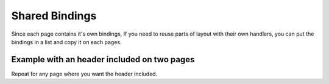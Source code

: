 .. shared_bindings:

Shared Bindings
---------------

Since each page contains it's own bindings, If you need to reuse parts of
layout with their own handlers, you can put the bindings in a list and
copy it on each pages.

Example with an header included on two pages
============================================

.. code-block:: python
    :caption: header.py

    from dazzler.components import core
    from dazzler.system import Binding, Trigger

    def header(title):
        return core.Container([
            core.Html(2),
            core.Button('Shared click', identity='shared-btn'),
            core.Container(identity='shared-output', class_name='row')
        ], class_name='row')


    async def on_load(ctx):
        shared_clicks = await ctx.session.get('shared_clicks')
        await ctx.set_aspect('shared-output', children=shared_clicks)

    async def on_click(ctx):
        shared_clicks = await ctx.session.get('shared_clicks')
        shared_clicks += 1
        await ctx.session.set('shared_clicks', shared_clicks)
        await ctx.set_aspect('shared-output', children=shared_clicks)

    # Since there is no page yet, we can store the bindings
    # in a list and use the object based Binding wrapper.
    header_bindings = [
        Binding(Trigger('shared-output', 'class_name'))(on_load),
        Binding(Trigger('shared-btn', 'clicks'))(on_clicks)
    ]

.. code-block:: python
    :caption: page1.py

    from dazzler.components import core
    from dazzler.system import Page

    from .header import header, header_bindings

    page = Page(
        __name__,
        core.Container([
            header('Page 1'),
            core.Container('page one content')
        ]),
        # It is important to copy the list.
        # Other it will be shared across pages and all bindings
        # will be added to the same list.
        bindings=header_bindings.copy()
    )

Repeat for any page where you want the header included.
